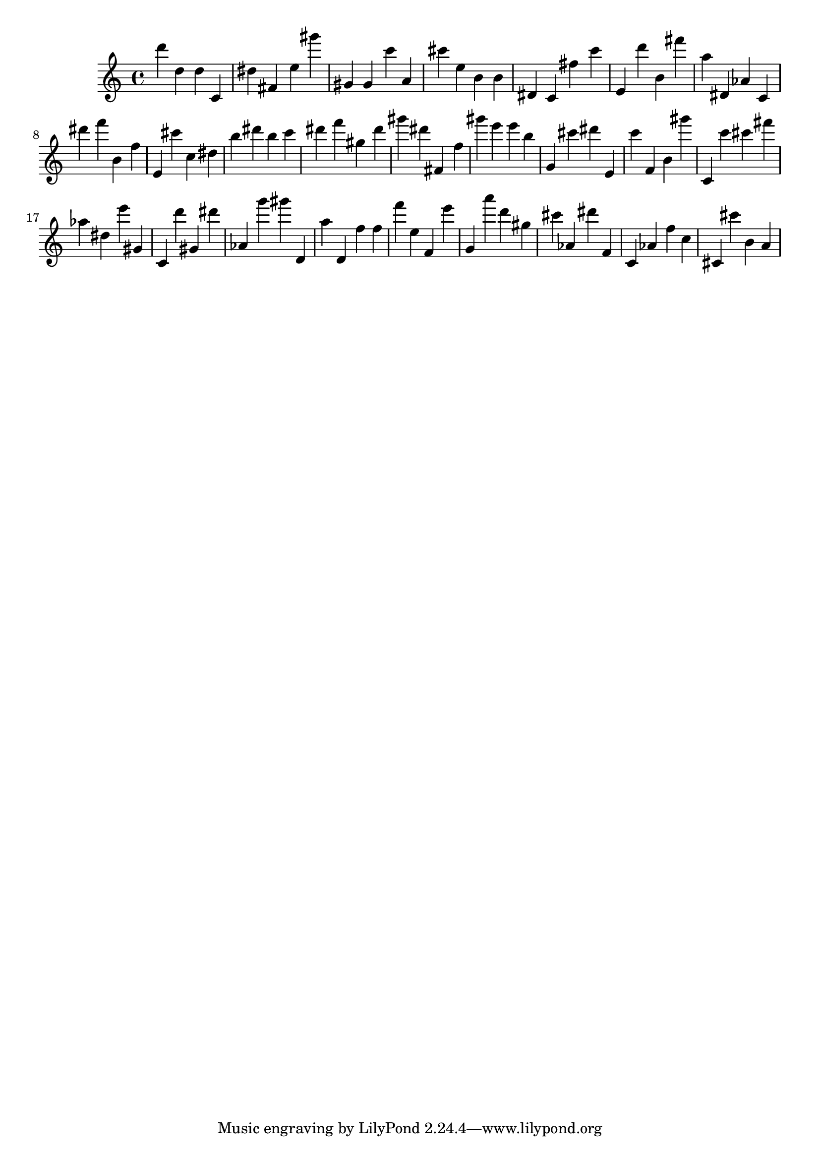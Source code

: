\version "2.18.2"

\score {

{

\clef treble
d''' d'' d'' c' dis'' fis' e'' gis''' gis' gis' c''' a' cis''' e'' b' b' dis' c' fis'' c''' e' d''' b' fis''' a'' dis' as' c' dis''' f''' b' f'' e' cis''' c'' dis'' b'' dis''' b'' c''' dis''' f''' gis'' dis''' gis''' dis''' fis' f'' gis''' e''' e''' b'' g' cis''' dis''' e' c''' f' b' gis''' c' c''' cis''' fis''' as'' dis'' e''' gis' c' d''' gis' dis''' as' g''' gis''' d' a'' d' f'' f'' f''' e'' f' e''' g' a''' d''' gis'' cis''' as' dis''' f' c' as' f'' c'' cis' cis''' b' a' 
}

 \midi { }
 \layout { }
}